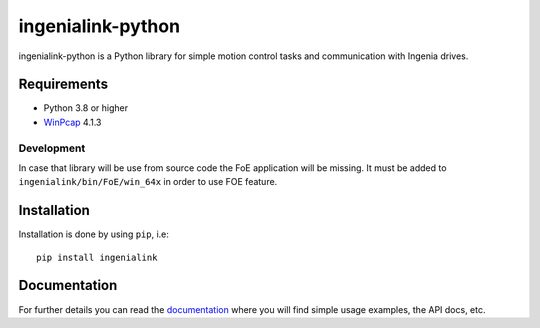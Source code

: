 ==================
ingenialink-python
==================

.. image:: https://img.shields.io/pypi/v/ingenialink.svg
    :target: https://pypi.python.org/pypi/ingenialink
    :alt: PyPI Version

.. image:: https://img.shields.io/badge/License-CC%20BY--NC--ND%204.0-lightgrey.svg
   :alt: CC by-nc-nd
   :target: https://creativecommons.org/licenses/by-nc-nd/4.0/legalcode

ingenialink-python is a Python library for simple motion control tasks and communication with Ingenia drives.

.. image:: https://github.com/ingeniamc/ingenialink-python/blob/master/docs/_static/images/main_image.png?raw=true
     :target: http://www.ingeniamc.com
     :alt: Ingenia Servodrives

Requirements
------------

* Python 3.8 or higher
* WinPcap_ 4.1.3

.. _WinPcap: https://www.winpcap.org/install/

Development
^^^^^^^^^^^

In case that library will be use from source code the FoE application will be missing.
It must be added to ``ingenialink/bin/FoE/win_64x`` in order to use FOE feature.

Installation
------------

Installation is done by using ``pip``, i.e::

    pip install ingenialink




Documentation
-------------

For further details you can read the documentation_ where you will find
simple usage examples, the API docs, etc.

.. _documentation: https://distext.ingeniamc.com/doc/ingenialink-python/latest/
